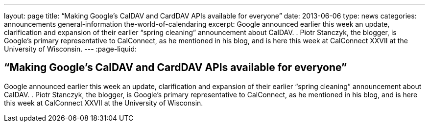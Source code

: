---
layout: page
title: “Making Google's CalDAV and CardDAV APIs available for everyone”
date: 2013-06-06
type: news
categories: announcements general-information the-world-of-calendaring
excerpt: Google announced earlier this week an update, clarification and expansion of their earlier “spring cleaning” announcement about CalDAV. . Piotr Stanczyk, the blogger, is Google's primary representative to CalConnect, as he mentioned in his blog, and is here this week at CalConnect XXVII at the University of Wisconsin.
---
:page-liquid:

== “Making Google's CalDAV and CardDAV APIs available for everyone”

Google announced earlier this week an update, clarification and expansion of their earlier "`spring cleaning`" announcement about CalDAV. . Piotr Stanczyk, the blogger, is Google's primary representative to CalConnect, as he mentioned in his blog, and is here this week at CalConnect XXVII at the University of Wisconsin.



